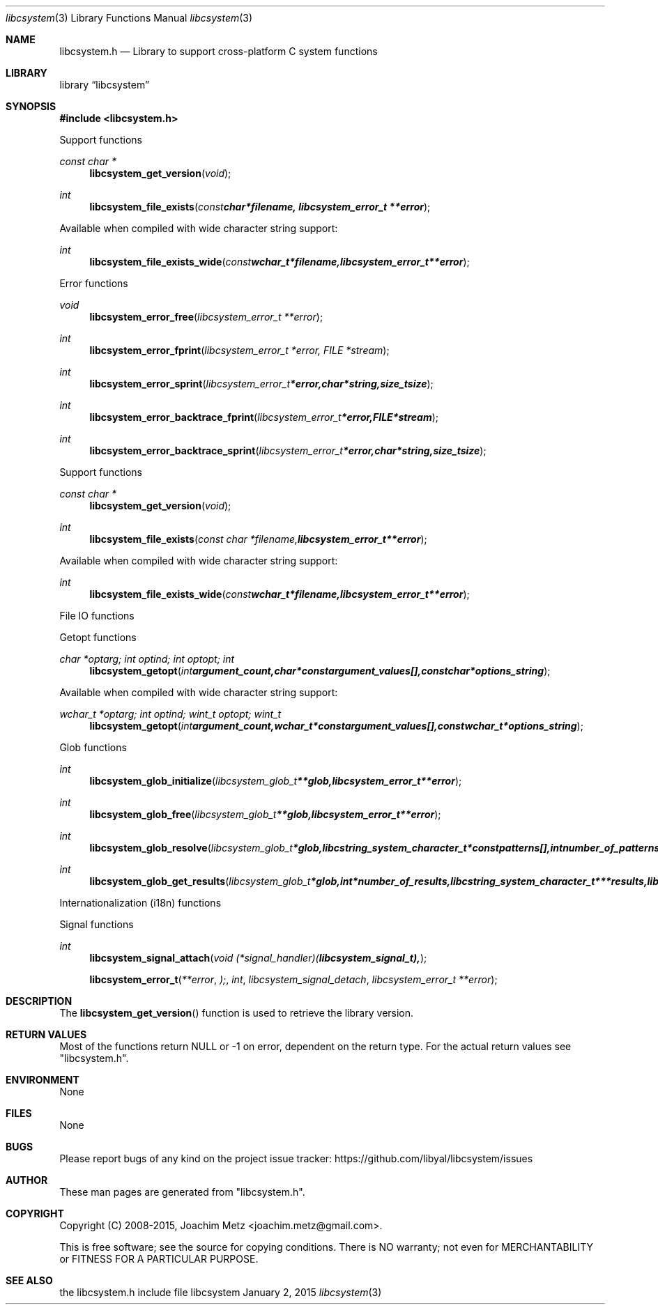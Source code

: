 .Dd January  2, 2015
.Dt libcsystem 3
.Os libcsystem
.Sh NAME
.Nm libcsystem.h
.Nd Library to support cross-platform C system functions
.Sh LIBRARY
.Lb libcsystem
.Sh SYNOPSIS
.In libcsystem.h
.Pp
Support functions
.Ft const char *
.Fn libcsystem_get_version "void"
.Ft int
.Fn libcsystem_file_exists "const char *filename, libcsystem_error_t **error"
.Pp
Available when compiled with wide character string support:
.Ft int
.Fn libcsystem_file_exists_wide "const wchar_t *filename, libcsystem_error_t **error"
.Pp
Error functions
.Ft void
.Fn libcsystem_error_free "libcsystem_error_t **error"
.Ft int
.Fn libcsystem_error_fprint "libcsystem_error_t *error, FILE *stream"
.Ft int
.Fn libcsystem_error_sprint "libcsystem_error_t *error, char *string, size_t size"
.Ft int
.Fn libcsystem_error_backtrace_fprint "libcsystem_error_t *error, FILE *stream"
.Ft int
.Fn libcsystem_error_backtrace_sprint "libcsystem_error_t *error, char *string, size_t size"
.Pp
Support functions
.Ft const char *
.Fn libcsystem_get_version "void"
.Ft int
.Fn libcsystem_file_exists "const char *filename, libcsystem_error_t **error"
.Pp
Available when compiled with wide character string support:
.Ft int
.Fn libcsystem_file_exists_wide "const wchar_t *filename, libcsystem_error_t **error"
.Pp
File IO functions
.Pp
Getopt functions
.Ft char *optarg; int optind; int optopt; int
.Fn libcsystem_getopt "int argument_count, char * const argument_values[], const char *options_string"
.Pp
Available when compiled with wide character string support:
.Ft wchar_t *optarg; int optind; wint_t optopt; wint_t
.Fn libcsystem_getopt "int argument_count, wchar_t * const argument_values[], const wchar_t *options_string"
.Pp
Glob functions
.Ft int
.Fn libcsystem_glob_initialize "libcsystem_glob_t **glob, libcsystem_error_t **error"
.Ft int
.Fn libcsystem_glob_free "libcsystem_glob_t **glob, libcsystem_error_t **error"
.Ft int
.Fn libcsystem_glob_resolve "libcsystem_glob_t *glob, libcstring_system_character_t * const patterns[], int number_of_patterns, libcsystem_error_t **error"
.Ft int
.Fn libcsystem_glob_get_results "libcsystem_glob_t *glob, int *number_of_results, libcstring_system_character_t ***results, libcsystem_error_t **error"
.Pp
Internationalization (i18n) functions
.Pp
Signal functions
.Ft int
.Fn libcsystem_signal_attach "void (*signal_handler)( libcsystem_signal_t ),
.Ft 
.Fn libcsystem_error_t **error ); int libcsystem_signal_detach "libcsystem_error_t **error"
.Sh DESCRIPTION
The
.Fn libcsystem_get_version
function is used to retrieve the library version.
.Sh RETURN VALUES
Most of the functions return NULL or -1 on error, dependent on the return type.
For the actual return values see "libcsystem.h".
.Sh ENVIRONMENT
None
.Sh FILES
None
.Sh BUGS
Please report bugs of any kind on the project issue tracker: https://github.com/libyal/libcsystem/issues
.Sh AUTHOR
These man pages are generated from "libcsystem.h".
.Sh COPYRIGHT
Copyright (C) 2008-2015, Joachim Metz <joachim.metz@gmail.com>.

This is free software; see the source for copying conditions.
There is NO warranty; not even for MERCHANTABILITY or FITNESS FOR A PARTICULAR PURPOSE.
.Sh SEE ALSO
the libcsystem.h include file
